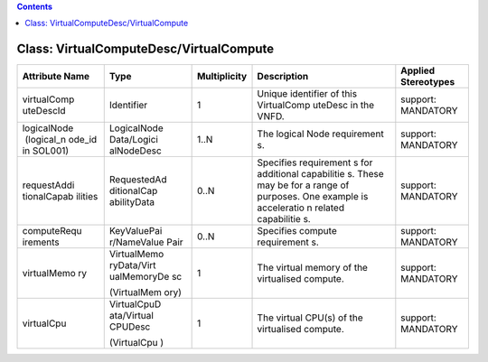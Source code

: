 .. Copyright 2018 (China Mobile)
.. This file is licensed under the CREATIVE COMMONS ATTRIBUTION 4.0 INTERNATIONAL LICENSE
.. Full license text at https://creativecommons.org/licenses/by/4.0/legalcode

.. contents::
   :depth: 3
..

Class: VirtualComputeDesc/VirtualCompute
========================================

+-------------------+-------------+------------------+-----------------+--------------------------+
| **Attribute Name**| **Type**    | **Multiplicity** | **Description** | **Applied Stereotypes**  |
+===================+=============+==================+=================+==========================+
| virtualComp       | Identifier  | 1                | Unique          | support:                 |
| uteDescId         |             |                  | identifier      | MANDATORY                |
|                   |             |                  | of this         |                          |
|                   |             |                  | VirtualComp     |                          |
|                   |             |                  | uteDesc         |                          |
|                   |             |                  | in the          |                          |
|                   |             |                  | VNFD.           |                          |
+-------------------+-------------+------------------+-----------------+--------------------------+
| logicalNode       | LogicalNode | 1..N             | The logical     | support:                 |
|  (logical_n       | Data/Logici |                  | Node            | MANDATORY                |
| ode_id            | alNodeDesc  |                  | requirement     |                          |
| in SOL001)        |             |                  | s.              |                          |
+-------------------+-------------+------------------+-----------------+--------------------------+
| requestAddi       | RequestedAd | 0..N             | Specifies       | support:                 |
| tionalCapab       | ditionalCap |                  | requirement     | MANDATORY                |
| ilities           | abilityData |                  | s               |                          |
|                   |             |                  | for             |                          |
|                   |             |                  | additional      |                          |
|                   |             |                  | capabilitie     |                          |
|                   |             |                  | s.              |                          |
|                   |             |                  | These may       |                          |
|                   |             |                  | be for a        |                          |
|                   |             |                  | range of        |                          |
|                   |             |                  | purposes.       |                          |
|                   |             |                  | One example     |                          |
|                   |             |                  | is              |                          |
|                   |             |                  | acceleratio     |                          |
|                   |             |                  | n               |                          |
|                   |             |                  | related         |                          |
|                   |             |                  | capabilitie     |                          |
|                   |             |                  | s.              |                          |
+-------------------+-------------+------------------+-----------------+--------------------------+
| computeRequ       | KeyValuePai | 0..N             | Specifies       | support:                 |
| irements          | r/NameValue |                  | compute         | MANDATORY                |
|                   | Pair        |                  | requirement     |                          |
|                   |             |                  | s.              |                          |
+-------------------+-------------+------------------+-----------------+--------------------------+
| virtualMemo       | VirtualMemo | 1                | The virtual     | support:                 |
| ry                | ryData/Virt |                  | memory of       | MANDATORY                |
|                   | ualMemoryDe |                  | the             |                          |
|                   | sc          |                  | virtualised     |                          |
|                   |             |                  | compute.        |                          |
|                   | (VirtualMem |                  |                 |                          |
|                   | ory)        |                  |                 |                          |
+-------------------+-------------+------------------+-----------------+--------------------------+
| virtualCpu        | VirtualCpuD | 1                | The virtual     | support:                 |
|                   | ata/Virtual |                  | CPU(s) of       | MANDATORY                |
|                   | CPUDesc     |                  | the             |                          |
|                   |             |                  | virtualised     |                          |
|                   | (VirtualCpu |                  | compute.        |                          |
|                   | )           |                  |                 |                          |
+-------------------+-------------+------------------+-----------------+--------------------------+
                                                                                                  